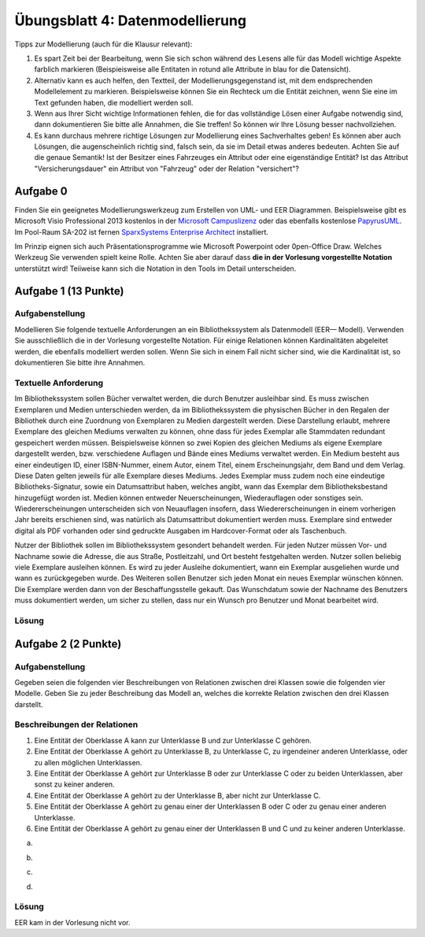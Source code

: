Übungsblatt 4: Datenmodellierung
================================

Tipps zur Modellierung (auch für die Klausur relevant):

1. Es spart Zeit bei der Bearbeitung, wenn Sie sich schon während des Lesens alle für das Modell wichtige Aspekte farblich markieren (Beispieisweise alle Entitaten in rotund alle Attribute in blau for die Datensicht).

2. Alternativ kann es auch helfen, den Textteil, der Modellierungsgegenstand ist, mit dem endsprechenden Modellelement zu markieren. Beispielsweise können Sie ein Rechteck um die Entität zeichnen, wenn Sie eine im Text gefunden haben, die modelliert werden soll.

3. Wenn aus Ihrer Sicht wichtige Informationen fehlen, die for das vollständige Lösen einer Aufgabe notwendig sind, dann dokumentieren Sie bitte alle Annahmen, die Sie treffen! So können wir Ihre Lösung besser nachvollziehen.

4. Es kann durchaus mehrere richtige Lösungen zur Modellierung eines Sachverhaltes geben! Es können aber auch Lösungen, die augenscheinlich richtig sind, falsch sein, da sie im Detail etwas anderes bedeuten. Achten Sie auf die genaue Semantik! Ist der Besitzer eines Fahrzeuges ein Attribut oder eine eigenständige Entität? Ist das Attribut "Versicherungsdauer" ein Attribut von "Fahrzeug" oder der Relation "versichert"?

Aufgabe 0
^^^^^^^^^

Finden Sie ein geeignetes Modellierungswerkzeug zum Erstellen von UML- und EER Diagrammen. Beispielsweise gibt es Microsoft Visio Professional 2013 kostenlos in der `Microsoft Campuslizenz <http://goo.gl/HTmVgY>`_ oder das ebenfalls kostenlose `PapyrusUML <http://www.papyrusuml.org>`_. Im Pool-Raum SA-202 ist fernen `SparxSystems Enterprise Architect <http://www.sparxsystems.com.au>`_ installiert.

Im Prinzip eignen sich auch Präsentationsprogramme wie Microsoft Powerpoint oder 0pen-Office Draw. Welches Werkzeug Sie verwenden spielt keine Rolle. Achten Sie aber darauf dass **die in der Vorlesung vorgestellte Notation** unterstützt wird! Teiiweise kann sich die Notation in den Tools im Detail unterscheiden.

Aufgabe 1 (13 Punkte)
^^^^^^^^^^^^^^^^^^^^^

Aufgabenstellung
----------------

Modellieren Sie folgende textuelle Anforderungen an ein Bibliothekssystem als Datenmodell (EER— Modell). Verwenden Sie ausschließlich die in der Vorlesung vorgestellte Notation. Für einige Relationen können Kardinalitäten abgeleitet werden, die ebenfalls modelliert werden sollen. Wenn Sie sich in einem Fall nicht sicher sind, wie die Kardinalität ist, so dokumentieren Sie bitte ihre Annahmen.

Textuelle Anforderung
---------------------

Im Bibliothekssystem sollen Bücher verwaltet werden, die durch Benutzer ausleihbar sind. Es muss zwischen Exemplaren und Medien unterschieden werden, da im Bibliothekssystem die physischen Bücher in den Regalen der Bibliothek durch eine Zuordnung von Exemplaren zu Medien dargestellt werden. Diese Darstellung erlaubt, mehrere Exemplare des gleichen Mediums verwalten zu können, ohne dass für jedes Exemplar alle Stammdaten redundant gespeichert werden müssen. Beispielsweise können so zwei Kopien des gleichen Mediums als eigene Exemplare dargestellt werden, bzw. verschiedene Auflagen und Bände eines Mediums verwaltet werden. Ein Medium besteht aus einer eindeutigen ID, einer ISBN-Nummer, einem Autor, einem Titel, einem Erscheinungsjahr, dem Band und dem Verlag. Diese Daten gelten jeweils für alle Exemplare dieses Mediums. Jedes Exemplar muss zudem noch eine eindeutige Bibliotheks-Signatur, sowie ein Datumsattribut haben, welches angibt, wann das Exemplar dem Bibliotheksbestand hinzugefügt worden ist. Medien können entweder Neuerscheinungen, Wiederauflagen oder sonstiges sein. Wiedererscheinungen unterscheiden sich von Neuauflagen insofern, dass Wiedererscheinungen in einem vorherigen Jahr bereits erschienen sind, was natürlich als Datumsattribut dokumentiert werden muss. Exemplare sind entweder digital als PDF vorhanden oder sind gedruckte Ausgaben im Hardcover-Format oder als Taschenbuch.

Nutzer der Bibliothek sollen im Bibliothekssystem gesondert behandelt werden. Für jeden Nutzer müssen Vor- und Nachname sowie die Adresse, die aus Straße, Postleitzahl, und Ort besteht festgehalten werden. Nutzer sollen beliebig viele Exemplare ausleihen können. Es wird zu jeder Ausleihe dokumentiert, wann ein Exemplar ausgeliehen wurde und wann es zurückgegeben wurde. Des Weiteren sollen Benutzer sich jeden Monat ein neues Exemplar wünschen können. Die Exemplare werden dann von der Beschaffungsstelle gekauft. Das Wunschdatum sowie der Nachname des Benutzers muss dokumentiert werden, um sicher zu stellen, dass nur ein Wunsch pro Benutzer und Monat bearbeitet wird.

Lösung
------

.. image:: solutions/uebungsblatt_4_aufgabe_1.svg

Aufgabe 2 (2 Punkte)
^^^^^^^^^^^^^^^^^^^^

Aufgabenstellung
----------------

Gegeben seien die folgenden vier Beschreibungen von Relationen zwischen drei Klassen sowie die folgenden vier Modelle. Geben Sie zu jeder Beschreibung das Modell an, welches die korrekte Relation zwischen den drei Klassen darstellt.

Beschreibungen der Relationen
-----------------------------

1. Eine Entität der Oberklasse A kann zur Unterklasse B und zur Unterklasse C gehören.
2. Eine Entität der Oberklasse A gehört zu Unterklasse B, zu Unterklasse C, zu irgendeiner anderen Unterklasse, oder zu allen möglichen Unterklassen.
3. Eine Entität der Oberklasse A gehört zur Unterklasse B oder zur Unterklasse C oder zu beiden Unterklassen, aber sonst zu keiner anderen.
4. Eine Entität der Oberklasse A gehört zu der Unterklasse B, aber nicht zur Unterklasse C.
5. Eine Entität der Oberklasse A gehört zu genau einer der Unterklassen B oder C oder zu genau einer anderen Unterklasse.
6. Eine Entität der Oberklasse A gehört zu genau einer der Unterklassen B und C und zu keiner anderen Unterklasse.

a)

.. image:: img/klausuruebung_b4_aufg2_a.svg

b)

.. image:: img/klausuruebung_b4_aufg2_b.svg

c)

.. image:: img/klausuruebung_b4_aufg2_c.svg

d)

.. image:: img/klausuruebung_b4_aufg2_d.svg

Lösung
------

EER kam in der Vorlesung nicht vor.
